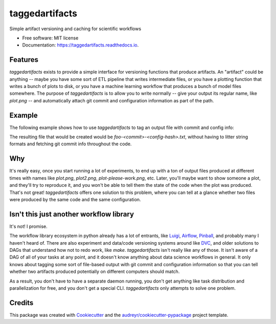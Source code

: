 =======
taggedartifacts
=======


.. image:: https://img.shields.io/pypi/v/taggedartifacts.svg
        :target: https://pypi.python.org/pypi/taggedartifacts

.. image:: https://circleci.com/gh/jisantuc/taggedartifacts.svg?style=svg
    :target: https://circleci.com/gh/jisantuc/taggedartifacts

.. image:: https://pyup.io/repos/github/jisantuc/taggedartifacts/shield.svg
     :target: https://pyup.io/repos/github/jisantuc/taggedartifacts/
     :alt: Updates



Simple artifact versioning and caching for scientific workflows


* Free software: MIT license
* Documentation: https://taggedartifacts.readthedocs.io.


Features
--------

`taggedartifacts` exists to provide a simple interface for versioning functions that produce artifacts.
An "artifact" could be anything -- maybe you have some sort of ETL pipeline that writes intermediate files,
or you have a plotting function that writes a bunch of plots to disk, or you have a machine learning
workflow that produces a bunch of model files somewhere. The purpose of `taggedartifacts` is to allow you
to write normally -- give your output its regular name, like `plot.png` -- and automatically attach
git commit and configuration information as part of the path.

Example
-------

The following example shows how to use `taggedartifacts` to tag an output file with commit and config info:

.. codeblock:: python

    from taggedartifacts import Artifact
    @Artifact(keyword='outpath', config={}, allow_dirty=True)
    def save_thing(outpath):
        with open(outpath, 'w') as outf:
            outf.write('good job')
    

    save_thing(outpath='foo.txt')

The resulting file that would be created would be `foo-<commit>-<config-hash>.txt`, without having to
litter string formats and fetching git commit info throughout the code.

Why
---

It's really easy, once you start running a lot of experiments, to end up with a ton of output files
produced at different times with names like `plot.png`, `plot2.png`, `plot-please-work.png`, etc.
Later, you'll maybe want to show someone a plot, and they'll try to reproduce it, and you won't be
able to tell them the state of the code when the plot was produced. That's not great! `taggedartifacts`
offers one solution to this problem, where you can tell at a glance whether two files were produced
by the same code and the same configuration.

Isn't this just another workflow library
----------------------------------------

It's not! I promise.

The workflow library ecosystem in python already has a lot of entrants, like Luigi_, Airflow_, 
Pinball_, and probably many I haven't heard of. There are also experiment and data/code versioning systems
around like DVC_, and older solutions to DAGs that understand how not to redo work, like `make`. `taggedartifacts`
isn't really like any of those. It isn't aware of a DAG of all of your tasks at any point, and it doesn't
know anything about data science workflows in general. It only knows about tagging some sort of file-based
output with git commit and configuration information so that you can tell whether two artifacts produced
potentially on different computers should match.

As a result, you don't have to have a separate daemon running, you don't get anything like task
distribution and parallelization for free, and you don't get a special CLI. `taggedartifacts` only attempts to
solve one problem.

.. _Luigi: https://github.com/spotify/luigi
.. _Airflow: https://github.com/apache/airflow
.. _Pinball: https://github.com/pinterest/pinball
.. _DVC: https://github.com/iterative/dvc

Credits
-------

This package was created with Cookiecutter_ and the `audreyr/cookiecutter-pypackage`_ project template.

.. _Cookiecutter: https://github.com/audreyr/cookiecutter
.. _`audreyr/cookiecutter-pypackage`: https://github.com/audreyr/cookiecutter-pypackage
